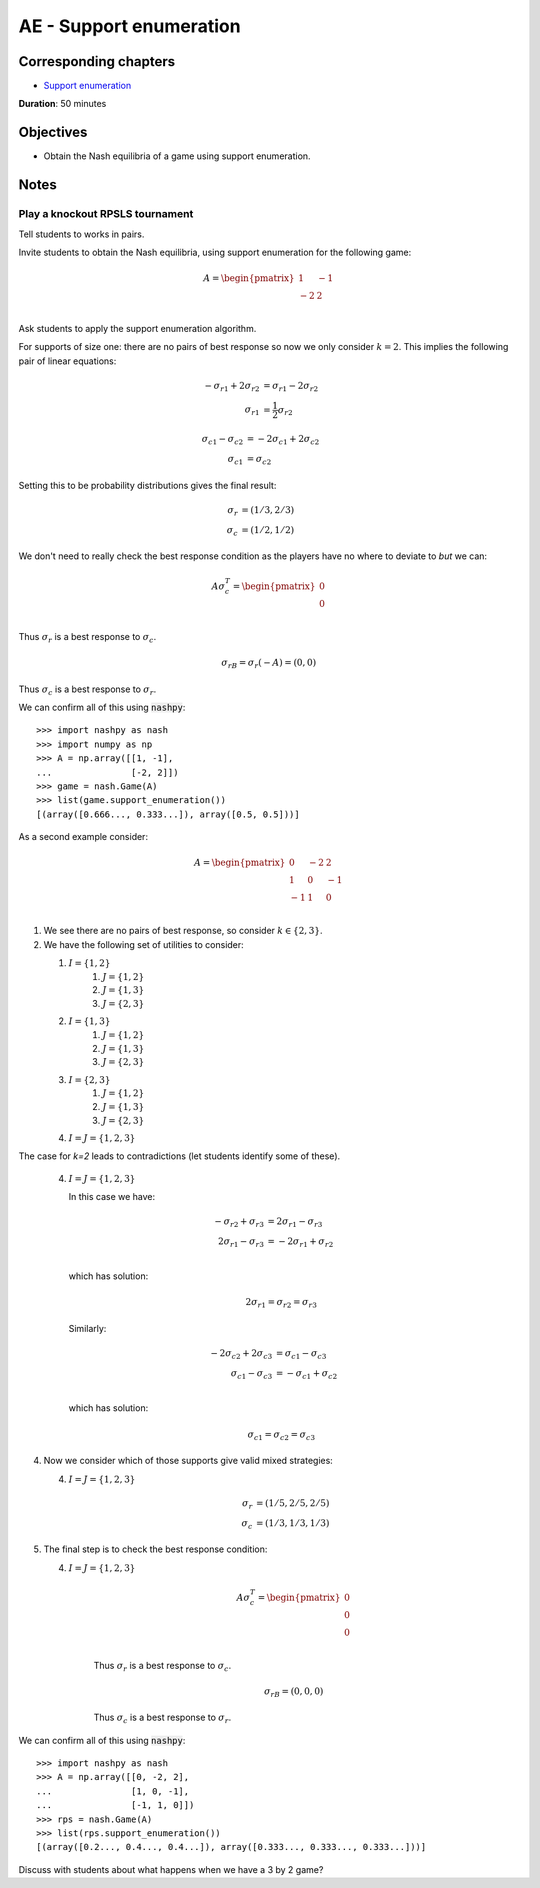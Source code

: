 AE - Support enumeration
========================

Corresponding chapters
----------------------

- `Support enumeration <http://vknight.org/gt/chapters/05/>`_

**Duration**: 50 minutes

Objectives
----------

- Obtain the Nash equilibria of a game using support enumeration.

Notes
-----

Play a knockout RPSLS tournament
********************************

Tell students to works in pairs.

Invite students to obtain the Nash equilibria, using support enumeration for the
following game:

.. math::

   A = \begin{pmatrix}
   1 & -1\\
   -2  & 2\\
   \end{pmatrix}


Ask students to apply the support enumeration algorithm.

For supports of size one: there are no pairs of best response so now we only
consider :math:`k=2`. This implies the following pair of linear equations:


.. math::

   \begin{align*}
   -{\sigma_r}_1 + 2{\sigma_r}_2 &= {\sigma_r}_1 - 2{\sigma_r}_2\\
   {\sigma_r}_1 &= \frac{1}{2}{\sigma_r}_2
   \end{align*}

.. math::

   \begin{align*}
   {\sigma_c}_1 - {\sigma_c}_2 &= -2{\sigma_c}_1 + 2{\sigma_c}_2\\
   {\sigma_c}_1 &= {\sigma_c}_2
   \end{align*}


Setting this to be probability distributions gives the final result:


.. math::

   \begin{align*}
   {\sigma_r} &= (1/3, 2/3)\\
   {\sigma_c} &= (1/2, 1/2)
   \end{align*}

We don't need to really check the best response condition as the players have no
where to deviate to *but* we can:


.. math::
     A\sigma_c^T =  \begin{pmatrix}
                        0\\
                        0\\
                    \end{pmatrix}

Thus :math:`\sigma_r` is a best response to :math:`\sigma_c`.

  .. math::

     \sigma_rB =\sigma_r(-A) =  (0, 0)

Thus :math:`\sigma_c` is a best response to :math:`\sigma_r`.

We can confirm all of this using :code:`nashpy`::

    >>> import nashpy as nash
    >>> import numpy as np
    >>> A = np.array([[1, -1],
    ...               [-2, 2]])
    >>> game = nash.Game(A)
    >>> list(game.support_enumeration())
    [(array([0.666..., 0.333...]), array([0.5, 0.5]))]

As a second example consider:

.. math::
   A = \begin{pmatrix}
   0  & -2 & 2\\
   1  & 0 & -1\\
   -1  & 1 & 0\\
   \end{pmatrix}

1. We see there are no pairs of best response, so consider :math:`k\in\{2,3\}`.
2. We have the following set of utilities to consider:

   1. :math:`I=\{1, 2\}`
       1. :math:`J=\{1, 2\}`
       2. :math:`J=\{1, 3\}`
       3. :math:`J=\{2, 3\}`
   2. :math:`I=\{1, 3\}`
       1. :math:`J=\{1, 2\}`
       2. :math:`J=\{1, 3\}`
       3. :math:`J=\{2, 3\}`
   3. :math:`I=\{2, 3\}`
       1. :math:`J=\{1, 2\}`
       2. :math:`J=\{1, 3\}`
       3. :math:`J=\{2, 3\}`
   4. :math:`I=J=\{1, 2, 3\}`

The case for `k=2` leads to contradictions (let students identify some of
these).

   4. :math:`I=J=\{1, 2, 3\}`

      In this case we have:

      .. math::

         \begin{align*}
         -{\sigma_r}_2 + {\sigma_r}_3 &= 2{\sigma_r}_1 - {\sigma_r}_3\\
         2{\sigma_r}_1 - {\sigma_r}_3 &= -2{\sigma_r}_1 + {\sigma_r}_2\\
         \end{align*}

      which has solution:

      .. math::

         2{\sigma_r}_1 = {\sigma_r}_2 = {\sigma_r}_3

      Similarly:

      .. math::

         \begin{align*}
         -2{\sigma_c}_2 + 2{\sigma_c}_3 &= {\sigma_c}_1 - {\sigma_c}_3\\
         {\sigma_c}_1 - {\sigma_c}_3 &= -{\sigma_c}_1 + {\sigma_c}_2\\
         \end{align*}

      which has solution:

      .. math::

         {\sigma_c}_1 = {\sigma_c}_2 = {\sigma_c}_3

4. Now we consider which of those supports give valid mixed strategies:

   4. :math:`I=J=\{1, 2, 3\}`

          .. math::

             \begin{align*}
             {\sigma_r} &= (1/5, 2/5, 2/5)\\
             {\sigma_c} &= (1/3, 1/3, 1/3)
             \end{align*}

5. The final step is to check the best response condition:

   4. :math:`I=J=\{1, 2, 3\}`

          .. math::

             A\sigma_c^T =  \begin{pmatrix}
                                0\\
                                0\\
                                0\\
                            \end{pmatrix}

          Thus :math:`\sigma_r` is a best response to :math:`\sigma_c`.

          .. math::

             \sigma_rB =  (0, 0, 0)

          Thus :math:`\sigma_c` is a best response to :math:`\sigma_r`.


We can confirm all of this using :code:`nashpy`::

    >>> import nashpy as nash
    >>> A = np.array([[0, -2, 2],
    ...               [1, 0, -1],
    ...               [-1, 1, 0]])
    >>> rps = nash.Game(A)
    >>> list(rps.support_enumeration())
    [(array([0.2..., 0.4..., 0.4...]), array([0.333..., 0.333..., 0.333...]))]

Discuss with students about what happens when we have a 3 by 2 game?

